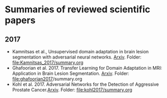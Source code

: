 * Summaries of reviewed scientific papers

** 2017
- Kamnitsas et al., Unsupervised domain adaptation in brain lesion segmentation with adversarial neural networks. [[http://arxiv.org/abs/1612.08894][Arxiv]]. Folder: [[file:Kamnitsas_2017/summary.org]]
- Ghafoorian et al. 2017. Transfer Learning for Domain Adaptation in MRI: Application in Brain Lesion Segmentation. [[http://arxiv.org/abs/1702.07841][Arxiv]]. Folder: [[file:ghafoorian2017]]/summary.org
- Kohl et al. 2017. Adversarial Networks for the Detection of Aggressive Prostate Cancer.[[http://arxiv.org/abs/1702.08014][Arxiv]]. Folder: file:kohl2017/summary.org
